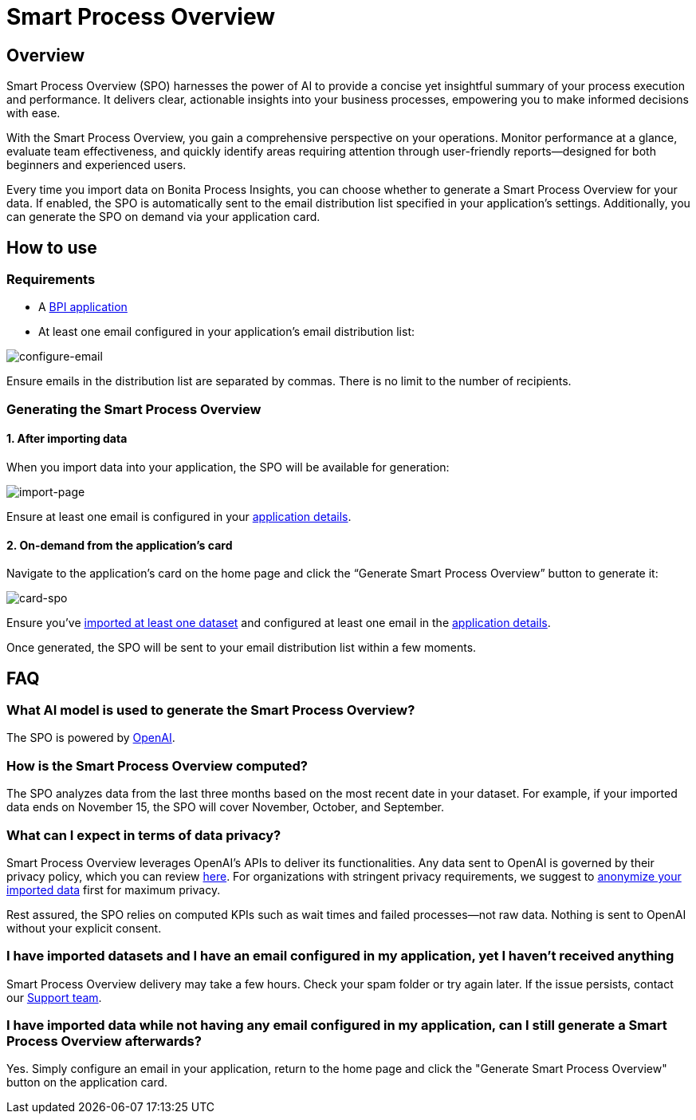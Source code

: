 = Smart Process Overview
:description: Explain how to use and receive a Smart Process Overview for your application

== Overview
Smart Process Overview (SPO) harnesses the power of AI to provide a concise yet insightful summary of your process execution and performance. 
It delivers clear, actionable insights into your business processes, empowering you to make informed decisions with ease. 

With the Smart Process Overview, you gain a comprehensive perspective on your operations. 
Monitor performance at a glance, evaluate team effectiveness, and quickly identify areas requiring attention through user-friendly reports—designed for both beginners and experienced users.

Every time you import data on Bonita Process Insights, you can choose whether to generate a Smart Process Overview for your data. 
If enabled, the SPO is automatically sent to the email distribution list specified in your application's settings. 
Additionally, you can generate the SPO on demand via your application card.


== How to use

=== Requirements

* A xref:application:index.adoc[BPI application]

* At least one email configured in your application’s email distribution list:

image:configure-email.gif[configure-email]

Ensure emails in the distribution list are separated by commas. There is no limit to the number of recipients.


=== Generating the Smart Process Overview

==== 1. After importing data 

When you import data into your application, the SPO will be available for generation:

image:import-page.png[import-page]

Ensure at least one email is configured in your xref:spo:index.adoc#requirements[application details].


==== 2. On-demand from the application’s card

Navigate to the application's card on the home page and click the “Generate Smart Process Overview” button to generate it:

image:card-spo.png[card-spo]


Ensure you’ve xref:application:index.adoc#_import_data[imported at least one dataset] and configured at least one email in the xref:spo:index.adoc#requirements[application details].

Once generated, the SPO will be sent to your email distribution list within a few moments.


== FAQ

=== What AI model is used to generate the Smart Process Overview?

The SPO is powered by https://openai.com/[OpenAI].

 
=== How is the Smart Process Overview computed?

The SPO analyzes data from the last three months based on the most recent date in your dataset. For example, if your imported data ends on November 15, the SPO will cover November, October, and September.


=== What can I expect in terms of data privacy?

Smart Process Overview leverages OpenAI's APIs to deliver its functionalities. Any data sent to OpenAI is governed by their privacy policy, which you can review https://openai.com/policies/row-privacy-policy/[here]. 
For organizations with stringent privacy requirements, we suggest to xref:cli:configuration-for-anonymization.adoc[anonymize your imported data] first for maximum privacy. 

Rest assured, the SPO relies on computed KPIs such as wait times and failed processes—not raw data. Nothing is sent to OpenAI without your explicit consent.


=== I have imported datasets and I have an email configured in my application, yet I haven’t received anything

Smart Process Overview delivery may take a few hours. Check your spam folder or try again later. If the issue persists, contact our https://csc.bonitacloud.bonitasoft.com/apps/CustomerServices/supportGuide/[Support team].


=== I have imported data while not having any email configured in my application, can I still generate a Smart Process Overview afterwards?

Yes. Simply configure an email in your application, return to the home page and click the "Generate Smart Process Overview" button on the application card.
